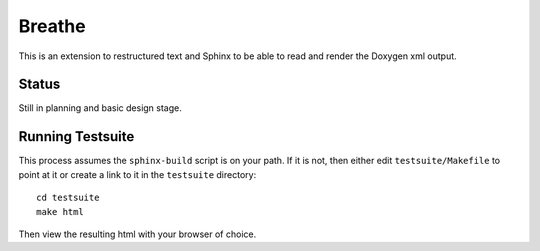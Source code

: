 
Breathe
=======

This is an extension to restructured text and Sphinx to be able to read and
render the Doxygen xml output.

Status
------

Still in planning and basic design stage.

Running Testsuite
-----------------

This process assumes the ``sphinx-build`` script is on your path. If it is not,
then either edit ``testsuite/Makefile`` to point at it or create a link to it in
the ``testsuite`` directory::

   cd testsuite
   make html

Then view the resulting html with your browser of choice.

